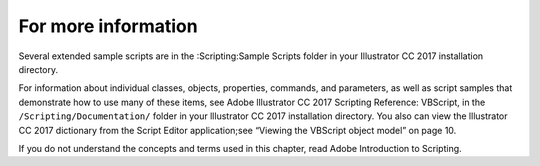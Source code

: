 .. _scriptingVBScript/forMoreInfo:

For more information
################################################################################

Several extended sample scripts are in the :Scripting:Sample Scripts folder in your Illustrator CC 2017
installation directory.

For information about individual classes, objects, properties, commands, and parameters, as well as script
samples that demonstrate how to use many of these items, see Adobe lllustrator CC 2017 Scripting
Reference: VBScript, in the ``/Scripting/Documentation/`` folder in your lllustrator CC 2017 installation
directory. You also can view the lllustrator CC 2017 dictionary from the Script Editor application;see
“Viewing the VBScript object model” on page 10.

If you do not understand the concepts and terms used in this chapter, read Adobe Introduction to Scripting.
